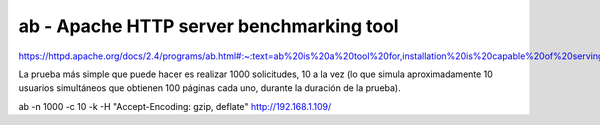 ab - Apache HTTP server benchmarking tool
===========================================

https://httpd.apache.org/docs/2.4/programs/ab.html#:~:text=ab%20is%20a%20tool%20for,installation%20is%20capable%20of%20serving.


La prueba más simple que puede hacer es realizar 1000 solicitudes, 10 a la vez
(lo que simula aproximadamente 10 usuarios simultáneos que obtienen 100 páginas cada uno, durante la duración de la prueba).

ab -n 1000 -c 10 -k -H "Accept-Encoding: gzip, deflate" http://192.168.1.109/
